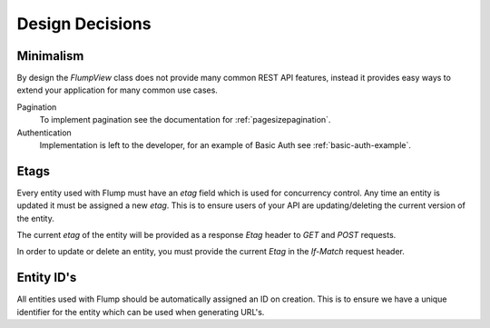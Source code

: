=================
Design Decisions
=================

------------------
Minimalism
------------------

By design the `FlumpView` class does not provide many common REST API features, instead it provides easy ways to extend your application for many common use cases.

Pagination
  To implement pagination see the documentation for :ref:`pagesizepagination`.

Authentication
  Implementation is left to the developer, for an example of Basic Auth see :ref:`basic-auth-example`.

.. _etags-design:

-----------------
Etags
-----------------

Every entity used with Flump must have an `etag` field which is used for concurrency control. Any time an entity is updated it must be assigned a new `etag`. This is to ensure users of your API are updating/deleting the current version of the entity.

The current `etag` of the entity will be provided as a response `Etag` header to `GET` and `POST` requests.

In order to update or delete an entity, you must provide the current `Etag` in the `If-Match` request header.

.. _ids-design:

-----------------
Entity ID's
-----------------

All entities used with Flump should be automatically assigned an ID on creation. This is to ensure we have a unique identifier for the entity which can be used when generating URL's.
